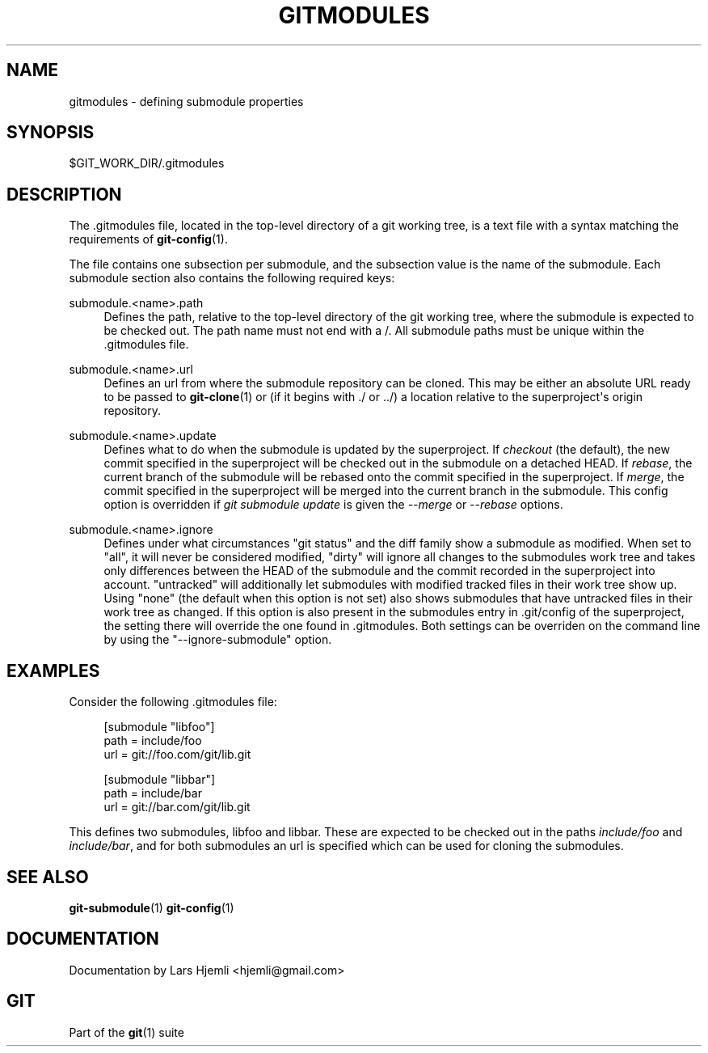 '\" t
.\"     Title: gitmodules
.\"    Author: [see the DOCUMENTATION section]
.\" Generator: DocBook XSL Stylesheets v1.75.2 <http://docbook.sf.net/>
.\"      Date: 08/18/2010
.\"    Manual: Git Manual
.\"    Source: Git 1.7.2.1.158.gbd3a97
.\"  Language: English
.\"
.TH "GITMODULES" "5" "08/18/2010" "Git 1\&.7\&.2\&.1\&.158\&.gbd3" "Git Manual"
.\" -----------------------------------------------------------------
.\" * set default formatting
.\" -----------------------------------------------------------------
.\" disable hyphenation
.nh
.\" disable justification (adjust text to left margin only)
.ad l
.\" -----------------------------------------------------------------
.\" * MAIN CONTENT STARTS HERE *
.\" -----------------------------------------------------------------
.SH "NAME"
gitmodules \- defining submodule properties
.SH "SYNOPSIS"
.sp
$GIT_WORK_DIR/\&.gitmodules
.SH "DESCRIPTION"
.sp
The \&.gitmodules file, located in the top\-level directory of a git working tree, is a text file with a syntax matching the requirements of \fBgit-config\fR(1)\&.
.sp
The file contains one subsection per submodule, and the subsection value is the name of the submodule\&. Each submodule section also contains the following required keys:
.PP
submodule\&.<name>\&.path
.RS 4
Defines the path, relative to the top\-level directory of the git working tree, where the submodule is expected to be checked out\&. The path name must not end with a
/\&. All submodule paths must be unique within the \&.gitmodules file\&.
.RE
.PP
submodule\&.<name>\&.url
.RS 4
Defines an url from where the submodule repository can be cloned\&. This may be either an absolute URL ready to be passed to
\fBgit-clone\fR(1)
or (if it begins with \&./ or \&.\&./) a location relative to the superproject\(aqs origin repository\&.
.RE
.PP
submodule\&.<name>\&.update
.RS 4
Defines what to do when the submodule is updated by the superproject\&. If
\fIcheckout\fR
(the default), the new commit specified in the superproject will be checked out in the submodule on a detached HEAD\&. If
\fIrebase\fR, the current branch of the submodule will be rebased onto the commit specified in the superproject\&. If
\fImerge\fR, the commit specified in the superproject will be merged into the current branch in the submodule\&. This config option is overridden if
\fIgit submodule update\fR
is given the
\fI\-\-merge\fR
or
\fI\-\-rebase\fR
options\&.
.RE
.PP
submodule\&.<name>\&.ignore
.RS 4
Defines under what circumstances "git status" and the diff family show a submodule as modified\&. When set to "all", it will never be considered modified, "dirty" will ignore all changes to the submodules work tree and takes only differences between the HEAD of the submodule and the commit recorded in the superproject into account\&. "untracked" will additionally let submodules with modified tracked files in their work tree show up\&. Using "none" (the default when this option is not set) also shows submodules that have untracked files in their work tree as changed\&. If this option is also present in the submodules entry in \&.git/config of the superproject, the setting there will override the one found in \&.gitmodules\&. Both settings can be overriden on the command line by using the "\-\-ignore\-submodule" option\&.
.RE
.SH "EXAMPLES"
.sp
Consider the following \&.gitmodules file:
.sp
.if n \{\
.RS 4
.\}
.nf
[submodule "libfoo"]
        path = include/foo
        url = git://foo\&.com/git/lib\&.git
.fi
.if n \{\
.RE
.\}
.sp
.if n \{\
.RS 4
.\}
.nf
[submodule "libbar"]
        path = include/bar
        url = git://bar\&.com/git/lib\&.git
.fi
.if n \{\
.RE
.\}
.sp
This defines two submodules, libfoo and libbar\&. These are expected to be checked out in the paths \fIinclude/foo\fR and \fIinclude/bar\fR, and for both submodules an url is specified which can be used for cloning the submodules\&.
.SH "SEE ALSO"
.sp
\fBgit-submodule\fR(1) \fBgit-config\fR(1)
.SH "DOCUMENTATION"
.sp
Documentation by Lars Hjemli <hjemli@gmail\&.com>
.SH "GIT"
.sp
Part of the \fBgit\fR(1) suite
